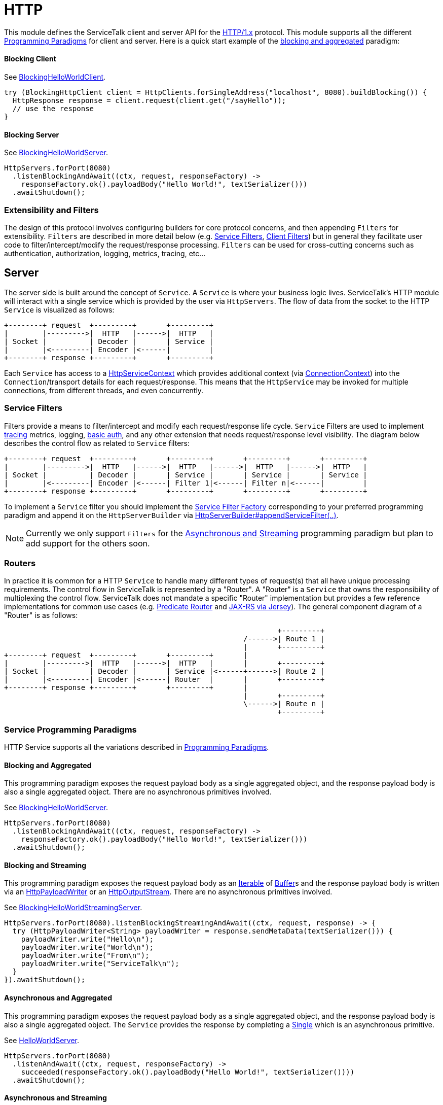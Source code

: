 = HTTP

This module defines the ServiceTalk client and server API for the link:https://tools.ietf.org/html/rfc7231[HTTP/1.x]
protocol. This module supports all the different <<../README#programming-Paradigms, Programming Paradigms>> for client
and server. Here is a quick start example of the <<../README#blocking-and-aggregated, blocking and aggregated>>
paradigm:

==== Blocking Client
See
link:../servicetalk-examples/src/main/java/io/servicetalk/examples/http/helloworld/blocking/BlockingHelloWorldClient.java[BlockingHelloWorldClient].
[source, java]
----
try (BlockingHttpClient client = HttpClients.forSingleAddress("localhost", 8080).buildBlocking()) {
  HttpResponse response = client.request(client.get("/sayHello"));
  // use the response
}
----

==== Blocking Server
See
link:../servicetalk-examples/src/main/java/io/servicetalk/examples/http/helloworld/blocking/BlockingHelloWorldServer.java[BlockingHelloWorldServer].
[source, java]
----
HttpServers.forPort(8080)
  .listenBlockingAndAwait((ctx, request, responseFactory) ->
    responseFactory.ok().payloadBody("Hello World!", textSerializer()))
  .awaitShutdown();
----

=== Extensibility and Filters
The design of this protocol involves configuring builders for core protocol concerns, and then appending `Filters` for
extensibility. `Filters` are described in more detail below (e.g. <<Service Filters>>, <<Client Filters>>) but in
general they facilitate user code to filter/intercept/modify the request/response processing. `Filters` can be used for
cross-cutting concerns such as authentication, authorization, logging, metrics, tracing, etc...

== Server
The server side is built around the concept of `Service`. A `Service` is where your business logic lives. ServiceTalk's
HTTP module will interact with a single service which is provided by the user via `HttpServers`. The flow of data from
the socket to the HTTP `Service` is visualized as follows:

[ditaa]
----
+--------+ request  +---------+       +---------+
|        |--------->|  HTTP   |------>|  HTTP   |
| Socket |          | Decoder |       | Service |
|        |<---------| Encoder |<------|         |
+--------+ response +---------+       +---------+
----

Each `Service` has access to a
link:src/main/java/io/servicetalk/http/api/HttpServiceContext.java[HttpServiceContext] which provides additional context
(via link:src/main/java/io/servicetalk/transport/api/ConnectionContext.java[ConnectionContext]) into the
`Connection`/transport details for each request/response. This means that the `HttpService` may be invoked for multiple
connections, from different threads, and even concurrently.

=== Service Filters
Filters provide a means to filter/intercept and modify each request/response life cycle. `Service` Filters are used to
implement
link:../servicetalk-opentracing-http/src/main/java/io/servicetalk/opentracing/http/TracingHttpServiceFilter.java[tracing]
metrics, logging,
link:../servicetalk-http-utils/src/main/java/io/servicetalk/http/utils/auth/BasicAuthHttpServiceFilter.java[basic auth],
and any other extension that needs request/response level visibility. The diagram below describes the control flow
as related to `Service` filters:

[ditaa]
----
+--------+ request  +---------+       +---------+       +---------+       +---------+
|        |--------->|  HTTP   |------>|  HTTP   |------>|  HTTP   |------>|  HTTP   |
| Socket |          | Decoder |       | Service |       | Service |       | Service |
|        |<---------| Encoder |<------| Filter 1|<------| Filter n|<------|         |
+--------+ response +---------+       +---------+       +---------+       +---------+
----

To implement a `Service` filter you should implement the
link:src/main/java/io/servicetalk/http/api/StreamingHttpServiceFilterFactory.java[Service Filter Factory] corresponding
to your preferred programming paradigm and append it on the `HttpServerBuilder` via
link:src/main/java/io/servicetalk/http/api/HttpServerBuilder.java[HttpServerBuilder#appendServiceFilter(..)].

NOTE: Currently we only support `Filters` for the <<service-filter-async-streaming, Asynchronous and Streaming>>
programming paradigm but plan to add support for the others soon.

=== Routers
In practice it is common for a HTTP `Service` to handle many different types of request(s) that all have unique
processing requirements. The control flow in ServiceTalk is represented by a "Router". A "Router" is a `Service` that
owns the responsibility of multiplexing the control flow. ServiceTalk does not mandate a specific "Router"
implementation but provides a few reference implementations for common use cases (e.g.
link:../servicetalk-http-router-predicate[Predicate Router] and
link:../servicetalk-http-router-jersey[JAX-RS via Jersey]). The general component diagram of a "Router" is as follows:

[ditaa]
----
                                                                +---------+
                                                        /------>| Route 1 |
                                                        |       +---------+
+--------+ request  +---------+       +---------+       |
|        |--------->|  HTTP   |------>|  HTTP   |       |       +---------+
| Socket |          | Decoder |       | Service |<------+------>| Route 2 |
|        |<---------| Encoder |<------| Router  |       |       +---------+
+--------+ response +---------+       +---------+       |
                                                        |       +---------+
                                                        \------>| Route n |
                                                                +---------+
----

=== Service Programming Paradigms
HTTP Service supports all the variations described in <<../README#programming-Paradigms, Programming Paradigms>>.

==== Blocking and Aggregated
This programming paradigm exposes the request payload body as a single aggregated object, and the response payload body
is also a single aggregated object. There are no asynchronous primitives involved.

See
link:../servicetalk-examples/src/main/java/io/servicetalk/examples/http/helloworld/blocking/BlockingHelloWorldServer.java[BlockingHelloWorldServer].
[source, java]
----
HttpServers.forPort(8080)
  .listenBlockingAndAwait((ctx, request, responseFactory) ->
    responseFactory.ok().payloadBody("Hello World!", textSerializer()))
  .awaitShutdown();
----

==== Blocking and Streaming
This programming paradigm exposes the request payload body as an
link:https://docs.oracle.com/javase/8/docs/api/java/lang/Iterable.html[Iterable] of
link:../servicetalk-buffer-api/src/main/java/io/servicetalk/buffer/api/Buffer.java[Buffer]s and the response payload
body is written via an
link:src/main/java/io/servicetalk/http/api/HttpPayloadWriter.java[HttpPayloadWriter] or an
link:src/main/java/io/servicetalk/http/api/HttpOutputStream.java[HttpOutputStream]. There are no asynchronous primitives
involved.

See
link:../servicetalk-examples/src/main/java/io/servicetalk/examples/http/helloworld/blocking/streaming/BlockingHelloWorldStreamingServer.java[BlockingHelloWorldStreamingServer].
[source, java]
----
HttpServers.forPort(8080).listenBlockingStreamingAndAwait((ctx, request, response) -> {
  try (HttpPayloadWriter<String> payloadWriter = response.sendMetaData(textSerializer())) {
    payloadWriter.write("Hello\n");
    payloadWriter.write("World\n");
    payloadWriter.write("From\n");
    payloadWriter.write("ServiceTalk\n");
  }
}).awaitShutdown();
----

==== Asynchronous and Aggregated
This programming paradigm exposes the request payload body as a single aggregated object, and the response payload body
is also a single aggregated object. The `Service` provides the response by completing a
link:../servicetalk-concurrent-api/src/main/java/io/servicetalk/concurrent/api/Single.java[Single] which is an
asynchronous primitive.

See
link:../servicetalk-examples/src/main/java/io/servicetalk/examples/http/helloworld/async/HelloWorldServer.java[HelloWorldServer].
[source, java]
----
HttpServers.forPort(8080)
  .listenAndAwait((ctx, request, responseFactory) ->
    succeeded(responseFactory.ok().payloadBody("Hello World!", textSerializer())))
  .awaitShutdown();
----

[[service-filter-async-streaming]]
==== Asynchronous and Streaming
This programming paradigm exposes the request payload body as a
link:../servicetalk-concurrent-api/src/main/java/io/servicetalk/concurrent/api/Publisher.java[Publisher] typically of
link:../servicetalk-buffer-api/src/main/java/io/servicetalk/buffer/api/Buffer.java[Buffer]s (although other types like
file regions may be added), the response meta-data is provided by completing a
link:../servicetalk-concurrent-api/src/main/java/io/servicetalk/concurrent/api/Single.java[Single], and the response
payload body is written via a
link:../servicetalk-concurrent-api/src/main/java/io/servicetalk/concurrent/api/Publisher.java[Publisher].

See
link:../servicetalk-examples/src/main/java/io/servicetalk/examples/http/helloworld/async/streaming/HelloWorldStreamingServer.java[HelloWorldStreamingServer].
[source, java]
----
HttpServers.forPort(8080)
  .listenStreamingAndAwait((ctx, request, responseFactory) ->
    succeeded(responseFactory.ok()
      .payloadBody(from("Hello\n", "World\n", "From\n", "ServiceTalk\n"), textSerializer())))
  .awaitShutdown();
----

== Client
A `Client` is generally responsible for managing multiple `Connections`. There are a few flavors of HTTP Clients:

==== SingleAddress Client
This `Client` will connect to a single unresolved address, that is provided while creating the client. The unresolved
address is resolved using a pluggable <<Service Discovery>> mechanism. This `Client` is for use cases where you want to
issue requests to a single service (that may have multiple instances).

==== MultiAddress Client
This `Client` parses the link:https://tools.ietf.org/html/rfc7230#section-5.3[request-target] to determine the remote
address for each request. This `Client` simulates a browser type of use case.

Each of the above ``Client``s can be created via the
link:src/main/java/io/servicetalk/http/netty/HttpClients.java[HttpClients] static factory.

The `Client` manages multiple `Connections` via a
link:../servicetalk-client-api/src/main/java/io/servicetalk/client/api/LoadBalancer.java[LoadBalancer]. The control flow
of a request/response can be visualized in the below diagram:

[ditaa]
----
                                             +--------------+     +----------------------+     +--------+
                                        /--->| Connection 1 |<--->| HTTP Decoder/Encoder |<--->| Socket |
                                        |    +--------------+     +----------------------+     +--------+
+--------+ request  +--------------+    |
|        |--------->|              |    |    +--------------+     +----------------------+     +--------+
| Client |          | LoadBalancer |<---+--->| Connection 2 |<--->| HTTP Decoder/Encoder |<--->| Socket |
|        |<---------|              |    |    +--------------+     +----------------------+     +--------+
+--------+ response +--------------+    |
                                        |    +--------------+     +----------------------+     +--------+
                                        \--->| Connection x |<--->| HTTP Decoder/Encoder |<--->| Socket |
                                             +--------------+     +----------------------+     +--------+
----

The link:../servicetalk-client-api/src/main/java/io/servicetalk/client/api/LoadBalancer.java[LoadBalancer] is consulted
for each request to determine which connection should be used. The `LoadBalancer` interface is extensible and an
the reference implementation provides a
link:../servicetalk-loadbalancer/src/main/java/io/servicetalk/loadbalancer/RoundRobinLoadBalancer.java[Round Robin algorithm].

=== Client Filters
Filters provide a means to filter/intercept and modify each request/response life cycle. `Client` Filters are used to
implement
link:../servicetalk-opentracing-http/src/main/java/io/servicetalk/opentracing/http/TracingHttpRequesterFilter.java[tracing]
metrics, logging, authorization, and any other extension that needs request/response level visibility.

[ditaa]
----
                                                                             +--------------+     +----------------------+     +--------+
                                                                        /--->| Connection 1 |<--->| HTTP Decoder/Encoder |<--->| Socket |
                                                                        |    +--------------+     +----------------------+     +--------+
+--------+ request  +---------+     +---------+     +--------------+    |
|        |--------->|         |---->|         |---->|              |    |    +--------------+     +----------------------+     +--------+
| Client |          | Client  |     | Client  |     | LoadBalancer |<---+--->| Connection 2 |<--->| HTTP Decoder/Encoder |<--->| Socket |
|        |<---------| Filter 1|<----| Filter n|<----|              |    |    +--------------+     +----------------------+     +--------+
+--------+ response +---------+     +---------+     +--------------+    |
                                                                        |    +--------------+     +----------------------+     +--------+
                                                                        \--->| Connection x |<--->| HTTP Decoder/Encoder |<--->| Socket |
                                                                             +--------------+     +----------------------+     +--------+
----

To implement a `Client` filter you should implement the
link:src/main/java/io/servicetalk/http/api/StreamingHttpClientFilterFactory.java[Client Filter Factory] corresponding to
your preferred programming paradigm and append it on the `HttpClientBuilder` via
link:src/main/java/io/servicetalk/http/api/HttpClientBuilder.java[HttpClientBuilder#appendClientFilter(..)].

NOTE: Currently we only support `Filters` for the <<client-filter-async-streaming, Asynchronous and Streaming>>
programming paradigm but plan to add support for the others soon.

=== Connection Filters
The `Client` doesn't have visibility into `Connection` specific information. For example, the `Connection` layer knows
about transport details such as connected remote address and other elements in the
link:../servicetalk-transport-api/src/main/java/io/servicetalk/transport/api/ConnectionContext.java[ConnectionContext].
If you have use cases that require this information in the request/response control flow you can use a
`Connection Filter`. The diagram below illustrates how the `Connection Filter` interacts with the request/response
control flow.

[ditaa]
----
                                             +---------------------+     +---------------------+     +--------------+     +----------------------+     +--------+
                                        /--->| Connection Filter 1 |<--->| Connection Filter n |<--->| Connection 1 |<--->| HTTP Decoder/Encoder |<--->| Socket |
                                        |    +---------------------+     +---------------------+     +--------------+     +----------------------+     +--------+
+--------+ request  +--------------+    |
|        |--------->|              |    |    +---------------------+     +---------------------+     +--------------+     +----------------------+     +--------+
| Client |          | LoadBalancer |<---+--->| Connection Filter 1 |<--->| Connection Filter n |<--->| Connection 2 |<--->| HTTP Decoder/Encoder |<--->| Socket |
|        |<---------|              |    |    +---------------------+     +---------------------+     +--------------+     +----------------------+     +--------+
+--------+ response +--------------+    |
                                        |    +---------------------+     +---------------------+     +--------------+     +----------------------+     +--------+
                                        \--->| Connection Filter 1 |<--->| Connection Filter n |<--->| Connection x |<--->| HTTP Decoder/Encoder |<--->| Socket |
                                             +---------------------+     +---------------------+     +--------------+     +----------------------+     +--------+
----

=== Service Discovery
Another core component of the `Client` is the
link:../servicetalk-client-api/src/main/java/io/servicetalk/client/api/ServiceDiscoverer.java[ServiceDiscoverer]. The
`ServiceDiscoverer` is responsible for resolving a service address into a set of addresses used to create
`Connection`(s) by the `LoadBalancer`. The default implementation for HTTP is DNS and will resolve the IP addresses of
each service address every link:https://tools.ietf.org/html/rfc1035#section-3.2.1[TTL] seconds. ``ServiceDiscoverer``s
are typically not invoked in the request/response path and addresses are resolved "out of band", a.k.a in the
background.

[ditaa]
----
                     +------------+
                     |   Service  |
                     | Discoverer |
                     +------------+
                           ^
                           |
                           |                 +--------------+
                           |            /--->| Connection 1 |
                           V            |    +--------------+
+--------+ request  +--------------+    |
|        |--------->|              |    |    +--------------+
| Client |          | LoadBalancer |<---+--->| Connection 2 |
|        |<---------|              |    |    +--------------+
+--------+ response +--------------+    |
                                        |    +--------------+
                                        \--->| Connection x |
                                             +--------------+
----

=== Client Programming Paradigms
HTTP Client supports all the variations described in <<../README#programming-Paradigms, Programming Paradigms>>.

==== Client Blocking and Aggregated
This programming paradigm expects the request payload body as a single aggregated object, and the response payload body
is also a single aggregated object. There are no asynchronous primitives involved.

See
link:../servicetalk-examples/src/main/java/io/servicetalk/examples/http/helloworld/blocking/BlockingHelloWorldClient.java[BlockingHelloWorldClient]
[source, java]
----
try (BlockingHttpClient client = HttpClients.forSingleAddress("localhost", 8080).buildBlocking()) {
  HttpResponse response = client.request(client.get("/sayHello"));
  // use the response
}
----

==== Blocking and Streaming
This programming paradigm expects the request payload body as an
link:https://docs.oracle.com/javase/8/docs/api/java/lang/Iterable.html[Iterable] of
link:../servicetalk-buffer-api/src/main/java/io/servicetalk/buffer/api/Buffer.java[Buffer]s and the response payload
body is consumed via an
link:https://docs.oracle.com/javase/8/docs/api/java/lang/Iterable.html[Iterable] of
link:../servicetalk-buffer-api/src/main/java/io/servicetalk/buffer/api/Buffer.java[Buffer]s. There are no asynchronous
primitives involved.

See
link:../servicetalk-examples/src/main/java/io/servicetalk/examples/http/helloworld/blocking/streaming/BlockingHelloWorldStreamingClient.java[BlockingHelloWorldStreamingClient]
[source, java]
----
try (BlockingStreamingHttpClient client = HttpClients.forSingleAddress("localhost", 8080)
      .buildBlockingStreaming()) {
  BlockingStreamingHttpResponse response = client.request(client.get("/sayHello"));
  System.out.println(response.toString((name, value) -> value));
  try (BlockingIterator<String> payload = response.payloadBody(textDeserializer()).iterator()) {
    while (payload.hasNext()) {
      System.out.println(payload.next());
    }
  }
}
----

==== Asynchronous and Aggregated
This programming paradigm expects the request payload body as a single aggregated object, and the response payload body
is also a single aggregated object. The `HttpClient` provides the response via a
link:../servicetalk-concurrent-api/src/main/java/io/servicetalk/concurrent/api/Single.java[Single] which is an
asynchronous primitive.

See
link:../servicetalk-examples/src/main/java/io/servicetalk/examples/http/helloworld/async/HelloWorldClient.java[HelloWorldClient]
[source, java]
----
try (HttpClient client = HttpClients.forSingleAddress("localhost", 8080).build()) {
// This example is demonstrating asynchronous execution, but needs to prevent the main thread from exiting
// before the response has been processed. This isn't typical usage for a streaming API but is useful for
// demonstration purposes.
  CountDownLatch responseProcessedLatch = new CountDownLatch(1);
  client.request(client.get("/sayHello"))
        .doFinally(responseProcessedLatch::countDown)
        .subscribe(resp -> {
     System.out.println(resp.toString((name, value) -> value));
     System.out.println(resp.payloadBody(textDeserializer()));
  });

  responseProcessedLatch.await();
}
----

[[client-filter-async-streaming]]
==== Asynchronous and Streaming
This programming paradigm expects the request payload body as a
link:../servicetalk-concurrent-api/src/main/java/io/servicetalk/concurrent/api/Publisher.java[Publisher] typically of
link:../servicetalk-buffer-api/src/main/java/io/servicetalk/buffer/api/Buffer.java[Buffer]s (although other types like
file regions may be added), the response meta-data is provided via a
link:../servicetalk-concurrent-api/src/main/java/io/servicetalk/concurrent/api/Single.java[Single], and the response
payload body is written via a
link:../servicetalk-concurrent-api/src/main/java/io/servicetalk/concurrent/api/Publisher.java[Publisher].

See
link:../servicetalk-examples/src/main/java/io/servicetalk/examples/http/helloworld/async/streaming/HelloWorldStreamingClient.java[HelloWorldStreamingClient]
[source, java]
----
try (StreamingHttpClient client = HttpClients.forSingleAddress("localhost", 8080).buildStreaming()) {
// This example is demonstrating asynchronous execution, but needs to prevent the main thread from exiting
// before the response has been processed. This isn't typical usage for a streaming API but is useful for
// demonstration purposes.
  CountDownLatch responseProcessedLatch = new CountDownLatch(1);
  client.request(client.get("/sayHello"))
        .doBeforeOnSuccess(response -> System.out.println(response.toString((name, value) -> value)))
        .flatMapPublisher(resp -> resp.payloadBody(textDeserializer()))
        .doFinally(responseProcessedLatch::countDown)
        .forEach(System.out::println);

  responseProcessedLatch.await();
}
----

== Serialization
Serialization factories are made available in the
link:src/main/java/io/servicetalk/http/api/HttpSerializationProviders.java[HttpSerializationProviders] static factory
class.

The core abstractions
link:src/main/java/io/servicetalk/http/api/HttpDeserializer.java[HttpDeserializer] and
link:src/main/java/io/servicetalk/http/api/HttpSerializer.java[HttpSerializer] are designed to be coupled to a
specific Java type `T` and accessed via a
link:src/main/java/io/servicetalk/http/api/HttpSerializationProvider.java[HttpSerializationProvider]. The
link:src/main/java/io/servicetalk/http/api/HttpDeserializer.java[HttpDeserializer] and
link:src/main/java/io/servicetalk/http/api/HttpSerializer.java[HttpSerializer] are also designed to handle the HTTP
headers data behind the scenes. This means either checking if `content-type` format is compatible with the
deserialization format and also adding a `content-type` header identifying the resulting serialization format.
